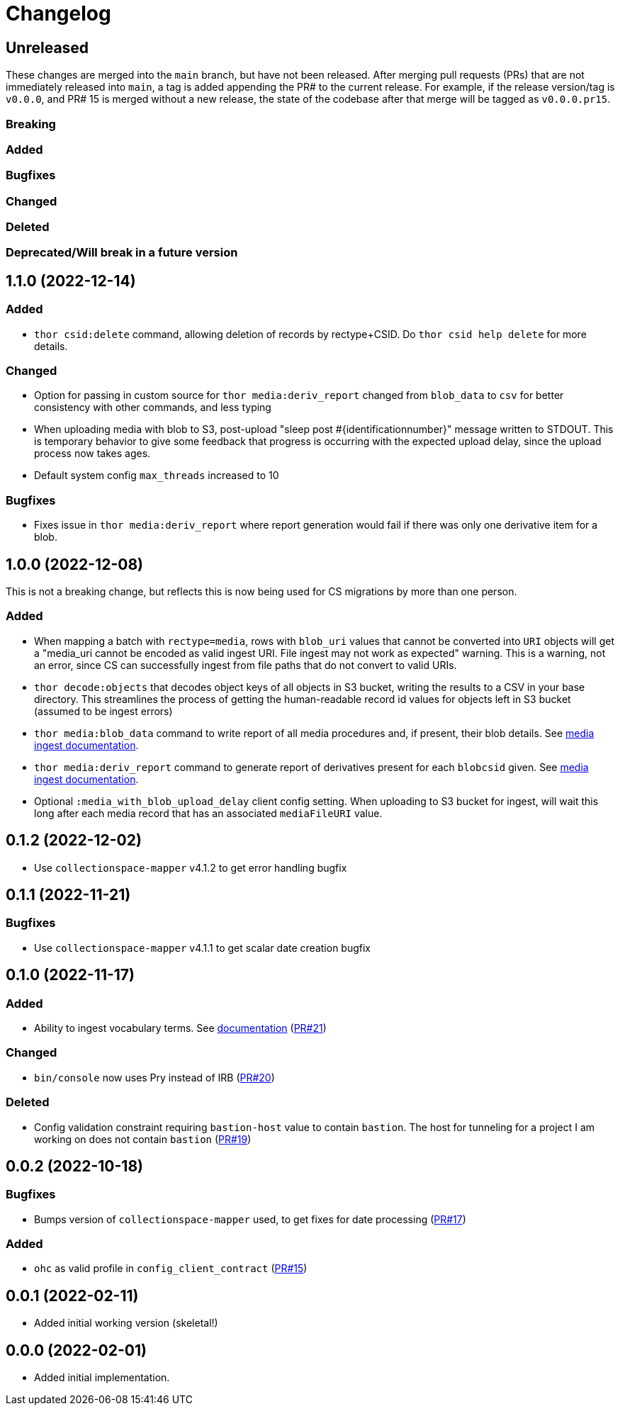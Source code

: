 :toc:
:toc-placement!:
:toclevels: 4

ifdef::env-github[]
:tip-caption: :bulb:
:note-caption: :information_source:
:important-caption: :heavy_exclamation_mark:
:caution-caption: :fire:
:warning-caption: :warning:
endif::[]

= Changelog

== Unreleased
These changes are merged into the `main` branch, but have not been released. After merging pull requests (PRs) that are not immediately released into `main`, a tag is added appending the PR# to the current release. For example, if the release version/tag is `v0.0.0`, and PR# 15 is merged without a new release, the state of the codebase after that merge will be tagged as `v0.0.0.pr15`.

=== Breaking

=== Added

=== Bugfixes

=== Changed

=== Deleted

=== Deprecated/Will break in a future version

== 1.1.0 (2022-12-14)

=== Added
* `thor csid:delete` command, allowing deletion of records by rectype+CSID. Do `thor csid help delete` for more details.

=== Changed
* Option for passing in custom source for `thor media:deriv_report` changed from `blob_data` to `csv` for better consistency with other commands, and less typing
* When uploading media with blob to S3, post-upload "sleep post #{identificationnumber}" message written to STDOUT. This is temporary behavior to give some feedback that progress is occurring with the expected upload delay, since the upload process now takes ages.
* Default system config `max_threads` increased to 10

=== Bugfixes
* Fixes issue in `thor media:deriv_report` where report generation would fail if there was only one derivative item for a blob.

== 1.0.0 (2022-12-08)
This is not a breaking change, but reflects this is now being used for CS migrations by more than one person.

=== Added

* When mapping a batch with `rectype=media`, rows with `blob_uri` values that cannot be converted into `URI` objects will get a "media_uri cannot be encoded as valid ingest URI. File ingest may not work as expected" warning. This is a warning, not an error, since CS can successfully ingest from file paths that do not convert to valid URIs.
* `thor decode:objects` that decodes object keys of all objects in S3 bucket, writing the results to a CSV in your base directory. This streamlines the process of getting the human-readable record id values for objects left in S3 bucket (assumed to be ingest errors)
* `thor media:blob_data` command to write report of all media procedures and, if present, their blob details. See https://github.com/lyrasis/collectionspace_migration_tools/blob/main/doc/media.adoc[media ingest documentation].
* `thor media:deriv_report` command to generate report of derivatives present for each `blobcsid` given. See https://github.com/lyrasis/collectionspace_migration_tools/blob/main/doc/media.adoc[media ingest documentation].
* Optional `:media_with_blob_upload_delay` client config setting. When uploading to S3 bucket for ingest, will wait this long after each media record that has an associated `mediaFileURI` value.

== 0.1.2 (2022-12-02)
* Use `collectionspace-mapper` v4.1.2 to get error handling bugfix

== 0.1.1 (2022-11-21)
=== Bugfixes
* Use `collectionspace-mapper` v4.1.1 to get scalar date creation bugfix

== 0.1.0 (2022-11-17)
=== Added
* Ability to ingest vocabulary terms. See https://github.com/lyrasis/collectionspace_migration_tools/blob/main/doc/add_vocabulary_terms.adoc[documentation] (https://github.com/lyrasis/collectionspace_migration_tools/pull/21[PR#21])

=== Changed
* `bin/console` now uses Pry instead of IRB (https://github.com/lyrasis/collectionspace_migration_tools/pull/20[PR#20])

=== Deleted
* Config validation constraint requiring `bastion-host` value to contain `bastion`. The host for tunneling for a project I am working on does not contain `bastion` (https://github.com/lyrasis/collectionspace_migration_tools/pull/19[PR#19])

== 0.0.2 (2022-10-18)

=== Bugfixes
* Bumps version of `collectionspace-mapper` used, to get fixes for date processing (https://github.com/lyrasis/collectionspace_migration_tools/pull/17[PR#17])

=== Added
* `ohc` as valid profile in `config_client_contract` (https://github.com/lyrasis/collectionspace_migration_tools/pull/15[PR#15])

== 0.0.1 (2022-02-11)
* Added initial working version (skeletal!)

== 0.0.0 (2022-02-01)

* Added initial implementation.
